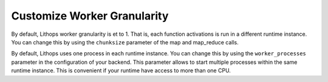 Customize Worker Granularity
============================

By default, Lithops worker granularity is et to 1. That is, each function activations is run in a different runtime instance.
You can change this by using the ``chunksize`` parameter of the map and map_reduce calls.

By default, Lithops uses one process in each runtime instance.
You can change this by using the ``worker_processes`` parameter in the configuration of your backend.
This parameter allows to start multiple processes within the same runtime instance. 
This is convenient if your runtime have access to more than one CPU.
